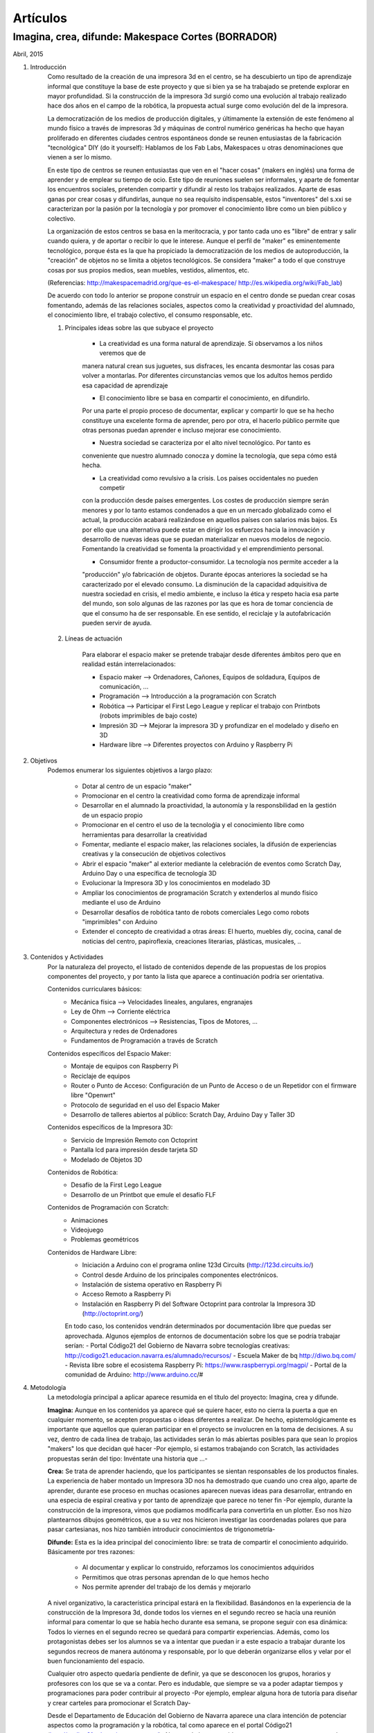 Artículos
=========

Imagina, crea, difunde: Makespace Cortes  (BORRADOR)
________________________________________
Abril, 2015

#. Introducción
	Como resultado de la creación de una impresora 3d en el centro, se ha descubierto
	un tipo de aprendizaje informal que constituye la base de este proyecto y que si bien
	ya se ha trabajado se pretende explorar en mayor profundidad. Si la construcción de la impresora
	3d surgió como una evolución al trabajo realizado hace dos años en el campo de la  robótica, 
	la propuesta actual surge como evolución del de la impresora.
	
	La democratización de los medios de producción digitales, y últimamente
	la extensión de este fenómeno al mundo físico a través de impresoras 3d y máquinas de control
	numérico genéricas
	ha hecho que hayan proliferado en diferentes ciudades
	centros espontáneos donde se reunen entusiastas de la fabricación "tecnológica" DIY (do it yourself):
	Hablamos de los Fab Labs, Makespaces u otras denominaciones que vienen a ser
	lo mismo. 
	
	En este tipo de centros se reunen entusiastas que ven en el "hacer cosas" (makers en inglés)
	una forma de aprender
	y de emplear su tiempo de ocio. Este tipo de reuniones suelen ser informales, y
	aparte de fomentar los encuentros sociales, pretenden compartir y difundir al resto
	los trabajos realizados.  
	Aparte de esas ganas por crear cosas y difundirlas, aunque no
	sea requísito indispensable, estos "inventores" del s.xxi se caracterizan 
	por la pasión por la tecnología y por promover el conocimiento libre como un bien público y colectivo.
	 
	La organización de estos centros se basa en la meritocracia, y por tanto
	cada uno es "libre" de entrar y salir cuando quiera, y de aportar o recibir lo que le interese.
	Aunque el perfil de "maker" es eminentemente tecnológico, porque ésta es la que ha propiciado la
	democratización de los medios de autoproducción, la "creación" de objetos no se limita a objetos
	tecnológicos. Se considera "maker" a todo el que construye cosas por sus propios medios, 
	sean muebles, vestidos, alimentos, etc.
	
	(Referencias: http://makespacemadrid.org/que-es-el-makespace/ http://es.wikipedia.org/wiki/Fab_lab)
	
	De acuerdo con todo lo anterior se propone construir un espacio en el centro donde se puedan
	crear cosas fomentando, además de las relaciones sociales, aspectos como
	la creatividad y proactividad del alumnado, el conocimiento libre, el trabajo colectivo,
	el consumo responsable, etc.
	
	#. Principales ideas sobre las que subyace el proyecto
	
		- La creatividad es una forma natural de aprendizaje. Si observamos a los niños veremos que de
		manera natural crean sus juguetes, sus disfraces, les encanta desmontar las cosas para
		volver a montarlas. Por diferentes circunstancias vemos que los adultos hemos perdido esa capacidad de aprendizaje
	
		- El conocimiento libre se basa en compartir el conocimiento, en difundirlo.
		Por una parte el propio proceso de documentar, explicar y compartir lo que se ha hecho
		constituye una excelente forma de aprender, pero por otra, el hacerlo público permite que 
		otras personas puedan aprender e incluso mejorar ese conocimiento.
	
		- Nuestra sociedad se caracteriza por el alto nivel tecnológico. Por tanto es
		conveniente que nuestro alumnado conocza y domine la tecnología, que sepa cómo está
		hecha.
	
		- La creatividad como revulsivo a la crisis. Los paises occidentales no pueden competir
		con la producción desde países emergentes. Los costes de producción siempre serán menores
		y por lo tanto estamos condenados a que en un mercado globalizado como el actual, la
		producción acabará realizándose en aquellos países con salarios más bajos. Es por ello que
		una alternativa puede estar en dirigir los esfuerzos hacia la innovación y desarrollo de nuevas
		ideas que se puedan materializar en nuevos modelos de negocio. Fomentando la creatividad se fomenta
		la proactividad y el emprendimiento personal.
		
		- Consumidor frente a productor-consumidor. La tecnología nos permite acceder a la
		"producción" y/o fabricación de objetos. Durante épocas anteriores la sociedad
		se ha caracterizado por el elevado consumo. La disminución de la capacidad adquisitiva 
		de nuestra sociedad en crisis, el medio ambiente, e incluso la ética y respeto hacia esa parte 
		del mundo, son solo algunas de las razones por las que es hora de tomar conciencia de que el consumo ha
		de ser responsable. En ese sentido, el reciclaje y 
		la autofabricación pueden servir de ayuda.
	
	#. Líneas de actuación
	
		Para elaborar el espacio maker se pretende trabajar desde diferentes ámbitos pero que
		en realidad están interrelacionados:
		
		- Espacio maker --> Ordenadores, Cañones, Equipos de soldadura, Equipos de comunicación, ...
		
		- Programación --> Introducción a la programación con Scratch
		
		- Robótica --> Participar el First Lego League y replicar el trabajo con Printbots (robots imprimibles de bajo coste)
		
		- Impresión 3D --> Mejorar la impresora 3D y profundizar en el modelado y diseño en 3D
		
		- Hardware libre --> Diferentes proyectos con Arduino y Raspberry Pi

#. Objetivos
	Podemos enumerar los siguientes objetivos a largo plazo:
	
		- Dotar al centro de un espacio "maker"
		- Promocionar en el centro la creatividad como forma de aprendizaje informal
		- Desarrollar en el alumnado la proactividad, la autonomía y la responsbilidad en la gestión de un espacio propio 
		- Promocionar en el centro el uso de la tecnoloǵia y el conocimiento libre como herramientas para desarrollar la creatividad
		- Fomentar, mediante el espacio maker, las relaciones sociales, la difusión de experiencias creativas y la consecución de objetivos colectivos
		- Abrir el espacio "maker" al exterior mediante la celebración de eventos como Scratch Day, Arduino Day o una específica de tecnología 3D
		- Evolucionar la Impresora 3D y los conocimientos en modelado 3D
		- Ampliar los conocimientos de programación Scratch y extenderlos al mundo físico mediante el uso de Arduino
		- Desarrollar desafíos de robótica tanto de robots comerciales Lego como robots "imprimibles" con Arduino
		- Extender el concepto de creatividad a otras áreas: El huerto, muebles diy, cocina, canal de noticias del centro, papiroflexia, creaciones literarias, plásticas, musicales, ..
		
		
#. Contenidos y Actividades
    Por la naturaleza del proyecto, el listado de contenidos depende de las propuestas de los propios componentes
    del proyecto, y por tanto la lista que aparece a continuación podría ser orientativa.
    
    Contenidos curriculares básicos:
        - Mecánica física --> Velocidades lineales, angulares, engranajes
        - Ley de Ohm --> Corriente eléctrica
        - Componentes electrónicos --> Resistencias, Tipos de Motores, ...
        - Arquitectura y redes de Ordenadores
        - Fundamentos de Programación a través de Scratch
    Contenidos específicos del Espacio Maker:
        - Montaje de equipos con Raspberry Pi 
        - Reciclaje de equipos
        - Router o Punto de Acceso: Configuración de un Punto de Acceso o de un Repetidor con el firmware libre "Openwrt"
        - Protocolo de seguridad en el uso del Espacio Maker
	- Desarrollo de talleres abiertos al público: Scratch Day, Arduino Day y Taller 3D
    Contenidos específicos de la Impresora 3D:
	- Servicio de Impresión Remoto con Octoprint
	- Pantalla lcd para impresión desde tarjeta SD
	- Modelado de Objetos 3D
    Contenidos de Robótica:
	- Desafío de la First Lego League
	- Desarrollo de un Printbot que emule el desafío FLF
    Contenidos de Programación con Scratch:
	- Animaciones
	- Videojuego
	- Problemas geométricos
    Contenidos de Hardware Libre:
	- Iniciación a Arduino con el programa online 123d Circuits (http://123d.circuits.io/)
	- Control desde Arduino de los principales componentes electrónicos. 
	- Instalación de sistema operativo en Raspberry Pi
	- Acceso Remoto a Raspberry Pi
	- Instalación en Raspberry Pi del Software Octoprint para controlar la Impresora 3D (http://octoprint.org/)
	
	En todo caso, los contenidos vendrán determinados por documentación libre que puedas ser aprovechada.
	Algunos ejemplos de entornos de documentación sobre los que se podría trabajar serían:
	- Portal Código21 del Gobierno de Navarra sobre tecnologías creativas: http://codigo21.educacion.navarra.es/alumnado/recursos/
	- Escuela Maker de bq http://diwo.bq.com/
	- Revista libre sobre el ecosistema Raspberry Pi: https://www.raspberrypi.org/magpi/
	- Portal de la comunidad de Arduino: http://www.arduino.cc/#
		

#. Metodología
	La metodología principal a aplicar aparece resumida en el título del proyecto: Imagina, crea y difunde. 
	
	**Imagina:**
	Aunque
	en los contenidos ya aparece qué se quiere hacer, esto no cierra la puerta a que en cualquier momento, se
	acepten propuestas o ideas diferentes a realizar. De hecho, epistemológicamente es importante que aquellos que quieran participar
	en el proyecto se involucren en la toma de decisiones. A su vez, dentro de cada línea de trabajo, las actividades
	serán lo más abiertas posibles para que sean lo propios "makers" los que decidan qué hacer -Por ejemplo, si
	estamos trabajando con Scratch, las actividades propuestas serán del tipo: Invéntate una historia que ...-
	
	**Crea:**
	Se trata de aprender haciendo, que los participantes se sientan responsables de los productos finales. La experiencia
	de haber montado un Impresora 3D nos ha demostrado que cuando uno crea algo, aparte de aprender, durante ese
	proceso en muchas ocasiones aparecen nuevas ideas para desarrollar, entrando en una especia de espiral creativa y por
	tanto de aprendizaje que parece no tener fin -Por ejemplo, durante la construcción de la impresora, vimos que podíamos modificarla para
	convertirla en un plotter. Eso nos hizo plantearnos dibujos geométricos, que a su vez nos hicieron investigar 
	las coordenadas polares que para pasar cartesianas, nos hizo también introducir conocimientos de trigonometría-
	
	**Difunde:**
	Esta es la idea principal del conocimiento libre: se trata de compartir el conocimiento adquirido. Básicamente por tres razones:
		- Al documentar y explicar lo construido, reforzamos los conocimientos adquiridos
		- Permitimos que otras personas aprendan de lo que hemos hecho
		- Nos permite aprender del trabajo de los demás y mejorarlo
	
	A nivel organizativo, la característica principal estará en la flexibilidad. 
	Basándonos en la experiencia de la construcción de la Impresora 3d, donde
	todos los viernes en el segundo recreo se hacía una reunión informal para
	comentar lo que se había hecho durante esa semana, se propone seguir con 
	esa dinámica: Todos lo viernes en el segundo recreo se quedará para compartir
	experiencias.
	Además, como los protagonistas debes ser los alumnos se va a intentar que 
	puedan ir a este espacio a trabajar durante los segundos recreos de manera
	autónoma y responsable, por lo que deberán organizarse ellos y velar por el buen funcionamiento del espacio. 

	Cualquier otro aspecto quedaría pendiente de definir, ya que se desconocen los
	grupos, horarios y profesores con los que se va a contar. Pero es indudable, que
	siempre se va a poder adaptar tiempos y programaciones para poder contribuir al
	proyecto -Por ejemplo, emplear alguna hora de tutoría para diseñar y crear carteles
	para promocionar el Scratch Day-

	Desde el Departamento de Educación del Gobierno de Navarra aparece una clara intención
	de potenciar aspectos como la programación y la robótica, tal como aparece en el portal
	Código21 (http://codigo21.educacion.navarra.es/). Algunos de los contenidos que aparecen en este proyecto 
	sí que aparecen
	concretados en el currículo de Primaria, sin embargo, a fecha de elaboración de este 
	documento, en Secundaria no se sabe dónde se concretarán. 
	Por tanto es posible que para el próximo curso haya algo más definido para asignaturas
	como matemáticas o tecnología, y en ese caso se podrían modificar las programaciones para 
	adaptarlas al proyecto.

	En cualquier caso, bajo mi punto de vista, no todo el alumnado estará lo 
	suficientemente motivado
	para desarrollar estas capacidades, por lo que la creación de un espacio específico dentro
	del centro permitirá potenciar la creatividad de aquellos alumnos que sientan inquietud
	por el mundo "maker".
	  
	
	     



 

 
